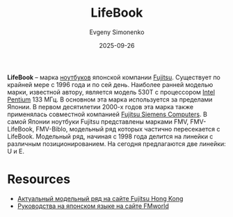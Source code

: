 :PROPERTIES:
:ID:       7a41a232-5c85-4f23-a9d3-03da18120b26
:END:
#+TITLE: LifeBook
#+AUTHOR: Evgeny Simonenko
#+LANGUAGE: Russian
#+LICENSE: CC BY-SA 4.0
#+DATE: 2025-09-26
#+FILETAGS: :fujitsu:notebooks:laptops:

*LifeBook* -- марка [[id:7b82dbec-e75c-41dc-ab47-185def5e980e][ноутбуков]] японской компании [[id:6d3573f6-82f2-40ec-9d81-4212810cb937][Fujitsu]]. Существует по крайней мере с 1996 года и по сей день. Наиболее ранней моделью марки, известной автору, является модель 530T с процессором [[id:c35725ad-4116-4d60-b2e3-85395fde2747][Intel]] [[id:b86d5077-03d9-4705-ba92-192ea6f4064e][Pentium]] 133 МГц. В основном эта марка используется за пределами Японии. В первом десятилетии 2000-х годов эта марка также применялась совместной компанией [[id:013abaa9-5e1b-4fcb-8a96-9b5d1b0e64c2][Fujitsu Siemens Computers]]. В самой Японии ноутбуки Fujitsu представлены марками FMV, FMV-LifeBook, FMV-Biblo, модельный ряд которых частично пересекается с LifeBook. Модельный ряд, начиная с 1998 года делится на линейки с различным позиционированием. На сегодня предлагаются две линейки: U и E.

* Resources

- [[https://www.fujitsu.com/hk/products/computing/pc/ap/notebooks/][Актуальный модельный ряд на сайте Fujitsu Hong Kong]]
- [[https://www.fmworld.net/biz/fmv/support/fmvmanual/lifebook2.html][Руководства на японском языке на сайте FMworld]]
